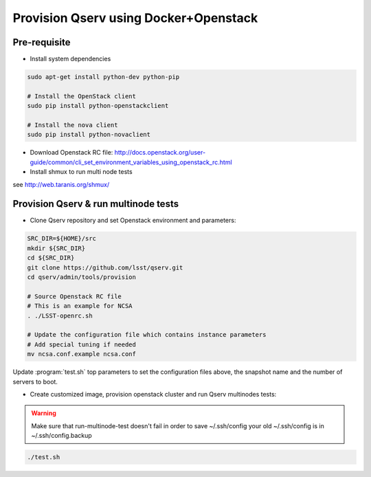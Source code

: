 **************************************
Provision Qserv using Docker+Openstack
**************************************

Pre-requisite
-------------

* Install system dependencies

.. code-block:: bash

   sudo apt-get install python-dev python-pip

   # Install the OpenStack client
   sudo pip install python-openstackclient

   # Install the nova client
   sudo pip install python-novaclient

* Download Openstack RC file: http://docs.openstack.org/user-guide/common/cli_set_environment_variables_using_openstack_rc.html

* Install shmux to run multi node tests
see http://web.taranis.org/shmux/


Provision Qserv & run multinode tests
-------------------------------------
   
* Clone Qserv repository and set Openstack environment and parameters:

.. code-block:: bash

   SRC_DIR=${HOME}/src
   mkdir ${SRC_DIR}
   cd ${SRC_DIR}
   git clone https://github.com/lsst/qserv.git
   cd qserv/admin/tools/provision

   # Source Openstack RC file
   # This is an example for NCSA 
   . ./LSST-openrc.sh

   # Update the configuration file which contains instance parameters
   # Add special tuning if needed
   mv ncsa.conf.example ncsa.conf

Update :program:`test.sh` top parameters to set the configuration files above, the snapshot name and the number of servers to boot.

* Create customized image, provision openstack cluster and run Qserv multinodes tests:

.. warning::
   Make sure that run-multinode-test doesn't fail in order to save ~/.ssh/config
   your old ~/.ssh/config is in ~/.ssh/config.backup

.. code-block:: bash

   ./test.sh
